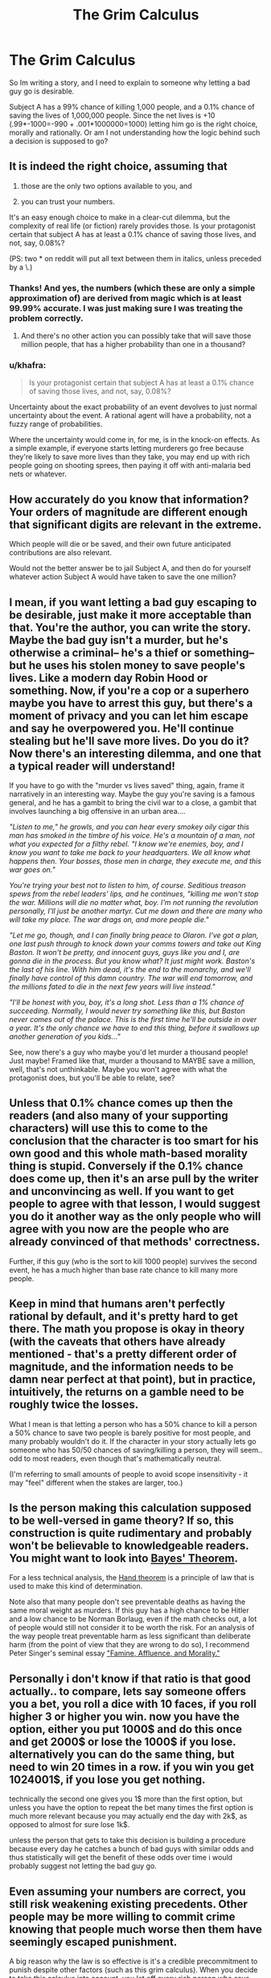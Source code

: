 #+TITLE: The Grim Calculus

* The Grim Calculus
:PROPERTIES:
:Author: totorox92
:Score: 7
:DateUnix: 1449095908.0
:DateShort: 2015-Dec-03
:END:
So Im writing a story, and I need to explain to someone why letting a bad guy go is desirable.

Subject A has a 99% chance of killing 1,000 people, and a 0.1% chance of saving the lives of 1,000,000 people. Since the net lives is +10 (.99*-1000=-990 + .001*1000000=1000) letting him go is the right choice, morally and rationally. Or am I not understanding how the logic behind such a decision is supposed to go?


** It is indeed the right choice, assuming that

1. those are the only two options available to you, and

2. you can trust your numbers.

It's an easy enough choice to make in a clear-cut dilemma, but the complexity of real life (or fiction) rarely provides those. Is your protagonist certain that subject A has at least a 0.1% chance of saving those lives, and not, say, 0.08%?

(PS: two * on reddit will put all text between them in italics, unless preceded by a \.)
:PROPERTIES:
:Author: Roxolan
:Score: 18
:DateUnix: 1449097333.0
:DateShort: 2015-Dec-03
:END:

*** Thanks! And yes, the numbers (which these are only a simple approximation of) are derived from magic which is at least 99.99% accurate. I was just making sure I was treating the problem correctly.
:PROPERTIES:
:Author: totorox92
:Score: 8
:DateUnix: 1449099734.0
:DateShort: 2015-Dec-03
:END:

**** And there's no other action you can possibly take that will save those million people, that has a higher probability than one in a thousand?
:PROPERTIES:
:Author: ArgentStonecutter
:Score: 5
:DateUnix: 1449143896.0
:DateShort: 2015-Dec-03
:END:


*** u/khafra:
#+begin_quote
  Is your protagonist certain that subject A has at least a 0.1% chance of saving those lives, and not, say, 0.08%?
#+end_quote

Uncertainty about the exact probability of an event devolves to just normal uncertainty about the event. A rational agent will have a probability, not a fuzzy range of probabilities.

Where the uncertainty would come in, for me, is in the knock-on effects. As a simple example, if everyone starts letting murderers go free because they're likely to save more lives than they take, you may end up with rich people going on shooting sprees, then paying it off with anti-malaria bed nets or whatever.
:PROPERTIES:
:Author: khafra
:Score: 1
:DateUnix: 1449159659.0
:DateShort: 2015-Dec-03
:END:


** How accurately do you know that information? Your orders of magnitude are different enough that significant digits are relevant in the extreme.

Which people will die or be saved, and their own future anticipated contributions are also relevant.

Would not the better answer be to jail Subject A, and then do for yourself whatever action Subject A would have taken to save the one million?
:PROPERTIES:
:Score: 15
:DateUnix: 1449097164.0
:DateShort: 2015-Dec-03
:END:


** I mean, if you want letting a bad guy escaping to be desirable, just make it more acceptable than that. You're the author, you can write the story. Maybe the bad guy isn't a murder, but he's otherwise a criminal-- he's a thief or something-- but he uses his stolen money to save people's lives. Like a modern day Robin Hood or something. Now, if you're a cop or a superhero maybe you have to arrest this guy, but there's a moment of privacy and you can let him escape and say he overpowered you. He'll continue stealing but he'll save more lives. Do you do it? Now there's an interesting dilemma, and one that a typical reader will understand!

If you have to go with the "murder vs lives saved" thing, again, frame it narratively in an interesting way. Maybe the guy you're saving is a famous general, and he has a gambit to bring the civil war to a close, a gambit that involves launching a big offensive in an urban area....

/"Listen to me," he growls, and you can hear every smokey oily cigar this man has smoked in the timbre of his voice. He's a mountain of a man, not what you expected for a filthy rebel. "I know we're enemies, boy, and I know you want to take me back to your headquarters. We all know what happens then. Your bosses, those men in charge, they execute me, and this war goes on."/

/You're trying your best not to listen to him, of course. Seditious treason spews from the rebel leaders' lips, and he continues, "killing me won't stop the war. Millions will die no matter what, boy. I'm not running the revolution personally, I'll just be another martyr. Cut me down and there are many who will take my place. The war drags on, and more people die."/

/"Let me go, though, and I can finally bring peace to Olaron. I've got a plan, one last push through to knock down your comms towers and take out King Baston. It won't be pretty, and innocent guys, guys like you and I, are gonna die in the process. But you know what? It just might work. Baston's the last of his line. With him dead, it's the end to the monarchy, and we'll finally have control of this damn country. The war will end tomorrow, and the millions fated to die in the next few years will live instead."/

/"I'll be honest with you, boy, it's a long shot. Less than a 1% chance of succeeding. Normally, I would never try something like this, but Baston never comes out of the palace. This is the first time he'll be outside in over a year. It's the only chance we have to end this thing, before it swallows up another generation of you kids..."/

See, now there's a guy who maybe you'd let murder a thousand people! Just maybe! Framed like that, murder a thousand to MAYBE save a million, well, that's not unthinkable. Maybe you won't agree with what the protagonist does, but you'll be able to relate, see?
:PROPERTIES:
:Author: blazinghand
:Score: 14
:DateUnix: 1449099252.0
:DateShort: 2015-Dec-03
:END:


** Unless that 0.1% chance comes up then the readers (and also many of your supporting characters) will use this to come to the conclusion that the character is too smart for his own good and this whole math-based morality thing is stupid. Conversely if the 0.1% chance does come up, then it's an arse pull by the writer and unconvincing as well. If you want to get people to agree with that lesson, I would suggest you do it another way as the only people who will agree with you now are the people who are already convinced of that methods' correctness.

Further, if this guy (who is the sort to kill 1000 people) survives the second event, he has a much higher than base rate chance to kill many more people.
:PROPERTIES:
:Author: FuguofAnotherWorld
:Score: 6
:DateUnix: 1449180505.0
:DateShort: 2015-Dec-04
:END:


** Keep in mind that humans aren't perfectly rational by default, and it's pretty hard to get there. The math you propose is okay in theory (with the caveats that others have already mentioned - that's a pretty different order of magnitude, and the information needs to be damn near perfect at that point), but in practice, intuitively, the returns on a gamble need to be roughly twice the losses.

What I mean is that letting a person who has a 50% chance to kill a person a 50% chance to save two people is barely positive for most people, and many probably wouldn't do it. If the character in your story actually lets go someone who has 50/50 chances of saving/killing a person, they will seem.. odd to most readers, even though that's mathematically neutral.

(I'm referring to small amounts of people to avoid scope insensitivity - it may "feel" different when the stakes are larger, too.)
:PROPERTIES:
:Author: Kodix
:Score: 5
:DateUnix: 1449114024.0
:DateShort: 2015-Dec-03
:END:


** Is the person making this calculation supposed to be well-versed in game theory? If so, this construction is quite rudimentary and probably won't be believable to knowledgeable readers. You might want to look into [[https://en.wikipedia.org/wiki/Bayes%27_theorem][Bayes' Theorem]].

For a less technical analysis, the [[https://en.wikipedia.org/wiki/Calculus_of_negligence][Hand theorem]] is a principle of law that is used to make this kind of determination.

Note also that many people don't see preventable deaths as having the same moral weight as murders. If this guy has a high chance to be Hitler and a low chance to be Norman Borlaug, even if the math checks out, a lot of people would still not consider it to be worth the risk. For an analysis of the way people treat preventable harm as less significant than deliberate harm (from the point of view that they are wrong to do so), I recommend Peter Singer's seminal essay [[https://en.wikipedia.org/wiki/Famine,_Affluence,_and_Morality]["Famine, Affluence, and Morality."]]
:PROPERTIES:
:Author: djscrub
:Score: 7
:DateUnix: 1449097826.0
:DateShort: 2015-Dec-03
:END:


** Personally i don't know if that ratio is that good actually.. to compare, lets say someone offers you a bet, you roll a dice with 10 faces, if you roll higher 3 or higher you win. now you have the option, either you put 1000$ and do this once and get 2000$ or lose the 1000$ if you lose. alternatively you can do the same thing, but need to win 20 times in a row. if you win you get 1024001$, if you lose you get nothing.

technically the second one gives you 1$ more than the first option, but unless you have the option to repeat the bet many times the first option is much more relevant because you may actually end the day with 2k$, as opposed to almost for sure lose 1k$.

unless the person that gets to take this decision is building a procedure because every day he catches a bunch of bad guys with similar odds and thus statistically will get the benefit of these odds over time i would probably suggest not letting the bad guy go.
:PROPERTIES:
:Author: IomKg
:Score: 3
:DateUnix: 1449185021.0
:DateShort: 2015-Dec-04
:END:


** Even assuming your numbers are correct, you still risk weakening existing precedents. Other people may be more willing to commit crime knowing that people much worse then them have seemingly escaped punishment.

A big reason why the law is so effective is it's a credible precommitment to punish despite other factors (such as this grim calculus). When you decide to take this calculus into account, you let off every rich person who says 'Let me skip jail time and I'll donate $50k to buying mosquito nets. Surely the 25 lives saved by the mosquito nets outweighs the need to punish me for something that can no longer be changed anyways'.

Beyond that, by playing by these kind of rules, other bad guys can win by pre-committing to things like...

"If you send me to jail, my henchmen will kill 100 people indiscriminantly."

"If you don't give me 50 million dollars and a helicopter, I'll blow up this school". (Valuing a life at $5 million dollars, I'd expect this logic to lead to many almost bombed schools, and huge numbers of bankrupt municipalities).

etc. If you fold to any credible blackmail, as this simple arithmetic strategy suggests, then you very strongly incentivize criminals to follow that route in the future, which has substantial negative utility.

It may actually be worse then this, because it's in the 'bad guys' best interests to make sure their threats are taken seriously, so a winning strategy on their part may be Commit Atrocity -> Demand Ransom while threatening another Atrocity.

A character acting on this example of 'the grim calculus' would be hugely mistaken in my mind. It's a classic [[https://en.wikipedia.org/wiki/Wikipedia:Chesterton%27s_fence][Chesteron's Fence Scenario]]. He's acting on what he knows for sure, while ignoring/giving no weight to the reasons the cultural norms exist in the first place.
:PROPERTIES:
:Author: Khaos1125
:Score: 3
:DateUnix: 1449274219.0
:DateShort: 2015-Dec-05
:END:


** [deleted]
:PROPERTIES:
:Score: 4
:DateUnix: 1449096792.0
:DateShort: 2015-Dec-03
:END:

*** You're right. But if the protagonist has enough time and knowledge to do actual QALY math, I have /serious/ doubts that they can't also figure out a way out of the dilemma.
:PROPERTIES:
:Author: Roxolan
:Score: 3
:DateUnix: 1449102266.0
:DateShort: 2015-Dec-03
:END:


** In isolation, if no other factors are involved, I'd say the calculation is correct. However, I think it's impossible for it to be in isolation. Maybe letting go a criminal will set an undesirable precedent, the person will surely do something besides kill 1,000 people or save 1,000,000 people -- they might steal something, incite a rebellion, steal $1,000,000, break out other criminals... Conversely, the person might do something productive. I don't think it's possible to plausibly engineer a situation where a character needs to make a choice like this, without having anything else to consider.
:PROPERTIES:
:Author: loonyphoenix
:Score: 2
:DateUnix: 1449135798.0
:DateShort: 2015-Dec-03
:END:


** This is never going to be convincing to anyone because no one can believe those kind of numbers. People reason about these kind of things intuitively, and the intuition is skewed towards correct decisions in situations that are actually likely to occur, rather than very unlikely thought experiments.
:PROPERTIES:
:Author: Anderkent
:Score: 2
:DateUnix: 1449154736.0
:DateShort: 2015-Dec-03
:END:

